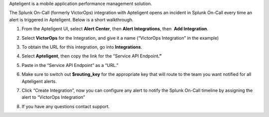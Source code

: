 Apteligent is a mobile application performance management solution.

The Splunk On-Call (formerly VictorOps) integration with Apteligent
opens an incident in Splunk On-Call every time an alert is triggered in
Apteligent. Below is a short walkthrough.

1. From the Apteligent UI, select **Alert Center**, then **Alert
   Integrations**, then  **Add Integration**. |crittercism1|
2. Select **VictorOps** for the Integration, and give it a name
   (“VictorOps Integration” in the example) |crittercism2|
3. To obtain the URL for this integration, go into **Integrations**.
4. Select **Apteligent**, then copy the link for the “Service API
   Endpoint\ **.”** 
   
   |image1|

5. Paste in the “Service API Endpoint” as a “URL.” |crittercism5|
6. Make sure to switch out **$routing_key** for the appropriate key that
   will route to the team you want notified for all Apteligent alerts.
   |crittercism6|
7. Click “Create Integration”, now you can configure any alert to notify
   the Splunk On-Call timeline by assigning the alert to “VictorOps
   Integration” |crittercism7|
8. If you have any questions contact support.

.. |crittercism1| image:: /_images/spoc/Crittercism1.png
.. |crittercism2| image:: /_images/spoc/Crittercism2.png
.. |image1| image:: /_images/spoc/apteligent_button.png
.. |crittercism5| image:: /_images/spoc/Crittercism5.png
.. |crittercism6| image:: /_images/spoc/Crittercism6.png
.. |crittercism7| image:: /_images/spoc/Crittercism7.png

